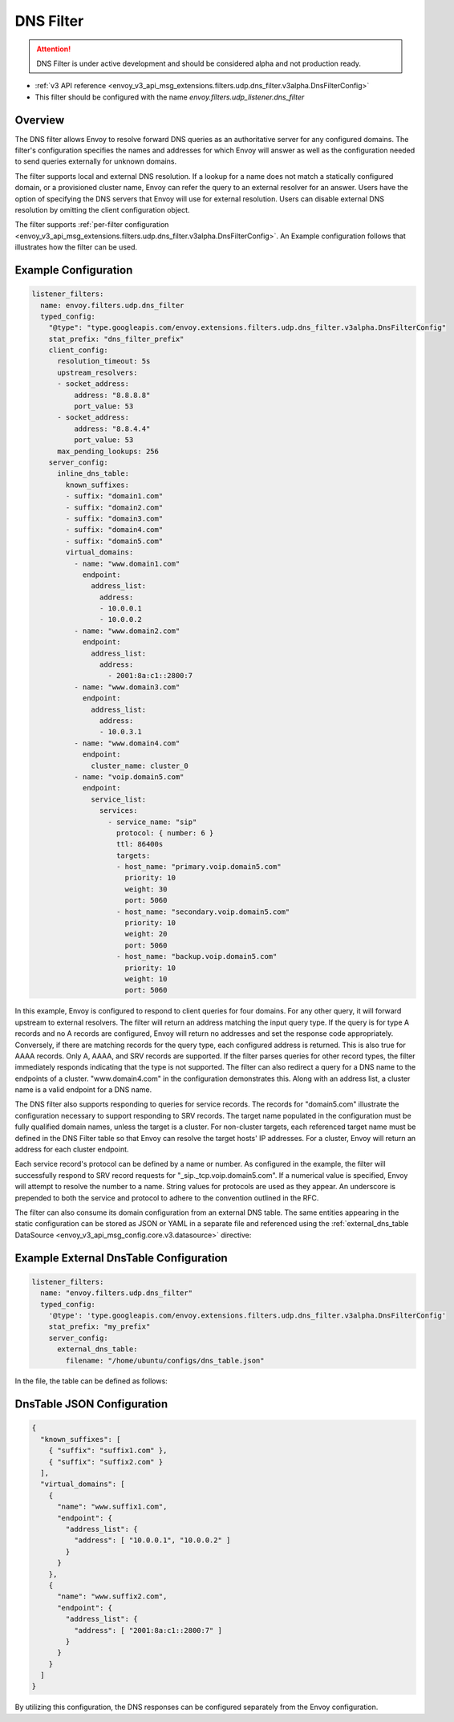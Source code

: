 .. _config_udp_listener_filters_dns_filter:

DNS Filter
==========

.. attention::

  DNS Filter is under active development and should be considered alpha and not production ready.

* :ref:`v3 API reference <envoy_v3_api_msg_extensions.filters.udp.dns_filter.v3alpha.DnsFilterConfig>`
* This filter should be configured with the name *envoy.filters.udp_listener.dns_filter*

Overview
--------

The DNS filter allows Envoy to resolve forward DNS queries as an authoritative server for any
configured domains. The filter's configuration specifies the names and addresses for which Envoy
will answer as well as the configuration needed to send queries externally for unknown domains.

The filter supports local and external DNS resolution. If a lookup for a name does not match a
statically configured domain, or a provisioned cluster name, Envoy can refer the query to an
external resolver for an answer. Users have the option of specifying the DNS servers that Envoy
will use for external resolution. Users can disable external DNS resolution by omitting the
client configuration object.

The filter supports :ref:`per-filter configuration
<envoy_v3_api_msg_extensions.filters.udp.dns_filter.v3alpha.DnsFilterConfig>`.
An Example configuration follows that illustrates how the filter can be used.

Example Configuration
---------------------

.. code-block:: yaml

  listener_filters:
    name: envoy.filters.udp.dns_filter
    typed_config:
      "@type": "type.googleapis.com/envoy.extensions.filters.udp.dns_filter.v3alpha.DnsFilterConfig"
      stat_prefix: "dns_filter_prefix"
      client_config:
        resolution_timeout: 5s
        upstream_resolvers:
        - socket_address:
            address: "8.8.8.8"
            port_value: 53
        - socket_address:
            address: "8.8.4.4"
            port_value: 53
        max_pending_lookups: 256
      server_config:
        inline_dns_table:
          known_suffixes:
          - suffix: "domain1.com"
          - suffix: "domain2.com"
          - suffix: "domain3.com"
          - suffix: "domain4.com"
          - suffix: "domain5.com"
          virtual_domains:
            - name: "www.domain1.com"
              endpoint:
                address_list:
                  address:
                  - 10.0.0.1
                  - 10.0.0.2
            - name: "www.domain2.com"
              endpoint:
                address_list:
                  address:
                    - 2001:8a:c1::2800:7
            - name: "www.domain3.com"
              endpoint:
                address_list:
                  address:
                  - 10.0.3.1
            - name: "www.domain4.com"
              endpoint:
                cluster_name: cluster_0
            - name: "voip.domain5.com"
              endpoint:
                service_list:
                  services:
                    - service_name: "sip"
                      protocol: { number: 6 }
                      ttl: 86400s
                      targets:
                      - host_name: "primary.voip.domain5.com"
                        priority: 10
                        weight: 30
                        port: 5060
                      - host_name: "secondary.voip.domain5.com"
                        priority: 10
                        weight: 20
                        port: 5060
                      - host_name: "backup.voip.domain5.com"
                        priority: 10
                        weight: 10
                        port: 5060


In this example, Envoy is configured to respond to client queries for four domains. For any
other query, it will forward upstream to external resolvers. The filter will return an address
matching the input query type. If the query is for type A records and no A records are configured,
Envoy will return no addresses and set the response code appropriately. Conversely, if there are
matching records for the query type, each configured address is returned. This is also true for
AAAA records. Only A, AAAA, and SRV records are supported. If the filter parses queries for other
record types, the filter immediately responds indicating that the type is not supported. The
filter can also redirect a query for a DNS name to the endpoints of a cluster. "www.domain4.com"
in the configuration demonstrates this. Along with an address list, a cluster name is a valid
endpoint for a DNS name.

The DNS filter also supports responding to queries for service records. The records for "domain5.com"
illustrate the configuration necessary to support responding to SRV records. The target name
populated in the configuration must be fully qualified domain names, unless the target is a cluster.
For non-cluster targets, each referenced target name must be defined in the DNS Filter table so that
Envoy can resolve the target hosts' IP addresses. For a cluster, Envoy will return an address for
each cluster endpoint.

Each service record's protocol can be defined by a name or number. As configured in the example,
the filter will successfully respond to SRV record requests for "_sip._tcp.voip.domain5.com". If a
numerical value is specified, Envoy will attempt to resolve the number to a name. String values for
protocols are used as they appear. An underscore is prepended to both the service and protocol to
adhere to the convention outlined in the RFC.

The filter can also consume its domain configuration from an external DNS table. The same entities
appearing in the static configuration can be stored as JSON or YAML in a separate file and referenced
using the :ref:`external_dns_table DataSource <envoy_v3_api_msg_config.core.v3.datasource>` directive:

Example External DnsTable Configuration
---------------------------------------

.. code-block:: yaml

    listener_filters:
      name: "envoy.filters.udp.dns_filter"
      typed_config:
        '@type': 'type.googleapis.com/envoy.extensions.filters.udp.dns_filter.v3alpha.DnsFilterConfig'
        stat_prefix: "my_prefix"
        server_config:
          external_dns_table:
            filename: "/home/ubuntu/configs/dns_table.json"

In the file, the table can be defined as follows:

DnsTable JSON Configuration
---------------------------

.. code-block:: json

  {
    "known_suffixes": [
      { "suffix": "suffix1.com" },
      { "suffix": "suffix2.com" }
    ],
    "virtual_domains": [
      {
        "name": "www.suffix1.com",
        "endpoint": {
          "address_list": {
            "address": [ "10.0.0.1", "10.0.0.2" ]
          }
        }
      },
      {
        "name": "www.suffix2.com",
        "endpoint": {
          "address_list": {
            "address": [ "2001:8a:c1::2800:7" ]
          }
        }
      }
    ]
  }


By utilizing this configuration, the DNS responses can be configured separately from the Envoy
configuration.
